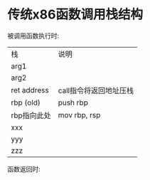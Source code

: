 * 传统x86函数调用栈结构

被调用函数执行时:
| 栈          | 说明                   |
| arg1        |                        |
| arg2        |                        |
| ret address | call指令将返回地址压栈 |
| rbp (old)   | push rbp               |
| rbp指向此处 | mov  rbp, rsp          |
| xxx         |                        |
| yyy         |                        |
| zzz         |                        |

函数返回时:
